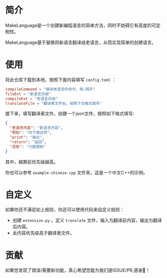 * 简介
MakeLanguage是一个创建新编程语言的简单方法，同时不妨碍它有高度的可定制性。

MakeLanguage基于替换将新语言翻译成老语言，从而实现简单的创建语言。

* 使用
将此仓库下载到本地，按照下面内容填写 =config.toml= ：
#+begin_src toml
  compileCommand = "编译老语言的命令，用;隔开"
  fileExt = "新语言后缀"
  compileExt = "老语言后缀"
  translateFile = "翻译表文件名，按照下文格式填写"
#+end_src
接下来，填写翻译表文件，创建一个json文件，按照如下格式填写:
#+begin_src json
  {
    "老语言内容": "新语言内容",
    "例如": "向下面这样",
    "print": "输出",
    "return": "返回",
    "没有": "行数限制"
  }
#+end_src
其中，越靠前优先级越高。

你也可以参考 =example-chinese-cpp= 文件夹，这是一个中文C++的示例。
* 自定义
如果你还不满足如上规则，你还可以使用代码来自定义规则：
+ 创建 =extension.py= ，定义 =translate= 文件，输入为翻译前内容，输出为翻译后内容。
+ 此内容优先级高于翻译表文件。


* 贡献
如果您发现了错误/需要新功能，真心希望您能为我们提ISSUE/PR,感谢🙏！

